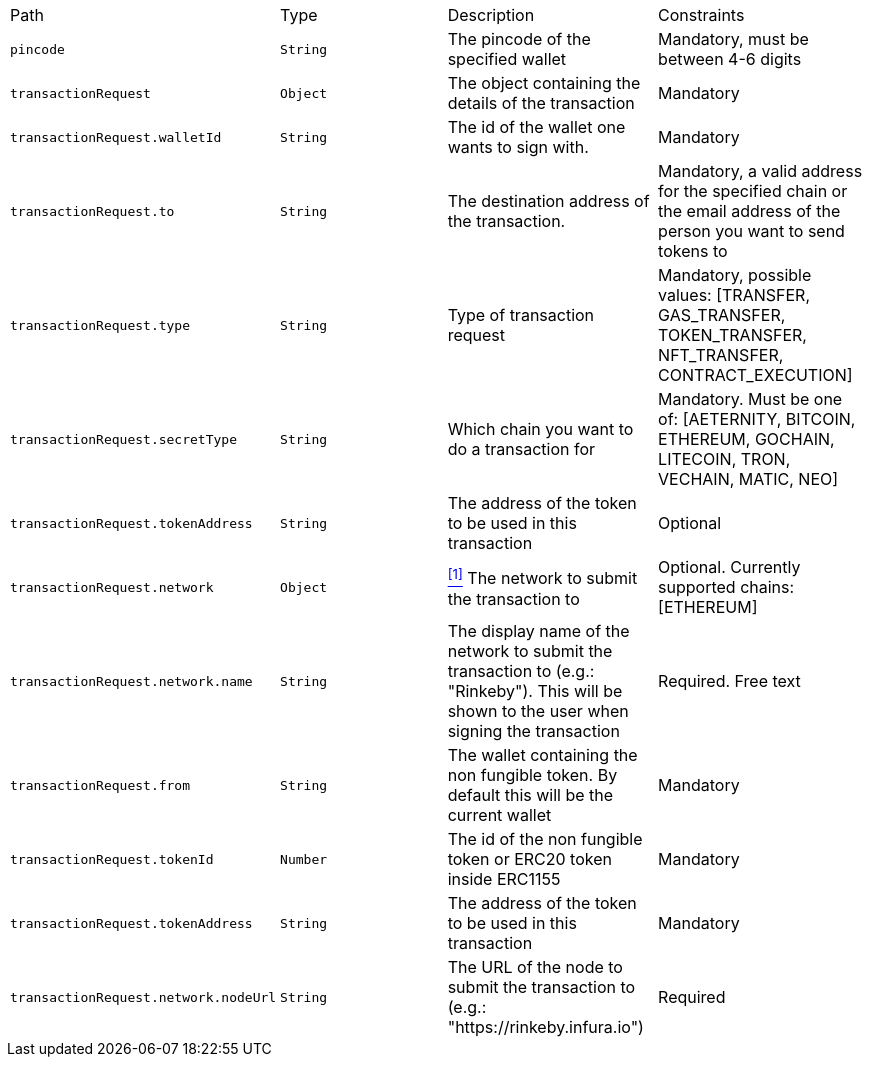 |===
|Path|Type|Description|Constraints
|`+pincode+`
|`+String+`
|The pincode of the specified wallet
|Mandatory, must be between 4-6 digits
|`+transactionRequest+`
|`+Object+`
|The object containing the details of the transaction
|Mandatory
|`+transactionRequest.walletId+`
|`+String+`
|The id of the wallet one wants to sign with.
|Mandatory
|`+transactionRequest.to+`
|`+String+`
|The destination address of the transaction.
|Mandatory, a valid address for the specified chain or the email address of the person you want to send tokens to
|`+transactionRequest.type+`
|`+String+`
|Type of transaction request
|Mandatory, possible values: [TRANSFER, GAS_TRANSFER, TOKEN_TRANSFER, NFT_TRANSFER, CONTRACT_EXECUTION]
|`+transactionRequest.secretType+`
|`+String+`
|Which chain you want to do a transaction for
|Mandatory. Must be one of: [AETERNITY, BITCOIN, ETHEREUM, GOCHAIN, LITECOIN, TRON, VECHAIN, MATIC, NEO]
|`+transactionRequest.tokenAddress+`
|`+String+`
|The address of the token to be used in this transaction
|Optional
|`+transactionRequest.network+`
|`+Object+`
|<<build-network, ^[1]^>> The network to submit the transaction to
|Optional. Currently supported chains: [ETHEREUM]
|`+transactionRequest.network.name+`
|`+String+`
|The display name of the network to submit the transaction to (e.g.: "Rinkeby"). This will be shown to the user when signing the transaction
|Required. Free text
|`+transactionRequest.from+`
|`+String+`
|The wallet containing the non fungible token. By default this will be the current wallet
|Mandatory
|`+transactionRequest.tokenId+`
|`+Number+`
|The id of the non fungible token or ERC20 token inside ERC1155
|Mandatory
|`+transactionRequest.tokenAddress+`
|`+String+`
|The address of the token to be used in this transaction
|Mandatory
|`+transactionRequest.network.nodeUrl+`
|`+String+`
|The URL of the node to submit the transaction to (e.g.: "https://rinkeby.infura.io")
|Required
|===
